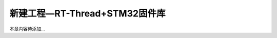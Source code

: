 .. vim: syntax=rst

新建工程—RT-Thread+STM32固件库
----------------------------------------------

本章内容待添加…
